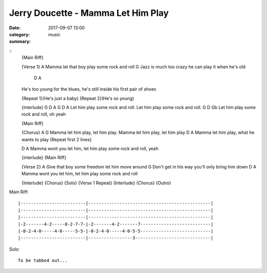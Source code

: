 ===================================
Jerry Doucette - Mamma Let Him Play
===================================

:date: 2017-09-07 13:00
:category: music
:summary:

::
    {Main Riff}

    {Verse 1}
    A
    Mamma let that boy play some rock and roll
    G
    Jazz is much too crazy he can play it when he's old
         D                                                            A
    He's too young for the blues, he's still inside his first pair of shoes

    {Repeat 1}(He's just a baby)    {Repeat 2}(He's so young)

    {interlude}
    G                 D        A     G                 D        A
    Let him play some rock and roll. Let him play some rock and roll.
    G                 D        Gb
    Let him play some rock and roll, oh yeah

    {Main Riff}

    {Chorus}
    A                                 G
    Mamma let him play, let him play. Mamma let him play, let him play
    D                                    A
    Mamma let him play, what he wants to play  {Repeat first 2 lines}

    D                                                  A
    Mamma wont you let him, let him play some rock and roll, yeah

    {interlude}
    {Main Riff}

    {Verse 2}
    A
    Give that boy some freedom let him move around
    G
    Don't get in his way you'll only bring him down
    D                                                A
    Mamma wont you let him, let him play some rock and roll

    {Interlude}
    {Chorus}
    {Solo}
    {Verse 1 Repeat}
    {Interlude}
    {Chorus}
    {Outro}


Main Riff::

    |-------------------------|-----------------------------------------------|
    |-------------------------|-----------------------------------------------|
    |-------------------------|-----------------------------------------------|
    |-2-------4-2-----0-2-7-7-|-2-------4-2-------7---------------------------|
    |-0-2-4-0-----4-0-----5-5-|-0-2-4-0-----4-0-5-5---------------------------|
    |-------------------------|-----------------3-----------------------------|

Solo::

    To be tabbed out...
